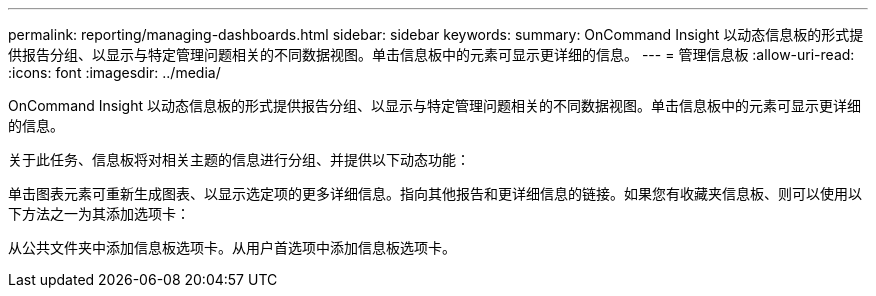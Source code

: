 ---
permalink: reporting/managing-dashboards.html 
sidebar: sidebar 
keywords:  
summary: OnCommand Insight 以动态信息板的形式提供报告分组、以显示与特定管理问题相关的不同数据视图。单击信息板中的元素可显示更详细的信息。 
---
= 管理信息板
:allow-uri-read: 
:icons: font
:imagesdir: ../media/


[role="lead"]
OnCommand Insight 以动态信息板的形式提供报告分组、以显示与特定管理问题相关的不同数据视图。单击信息板中的元素可显示更详细的信息。

关于此任务、信息板将对相关主题的信息进行分组、并提供以下动态功能：

单击图表元素可重新生成图表、以显示选定项的更多详细信息。指向其他报告和更详细信息的链接。如果您有收藏夹信息板、则可以使用以下方法之一为其添加选项卡：

从公共文件夹中添加信息板选项卡。从用户首选项中添加信息板选项卡。
